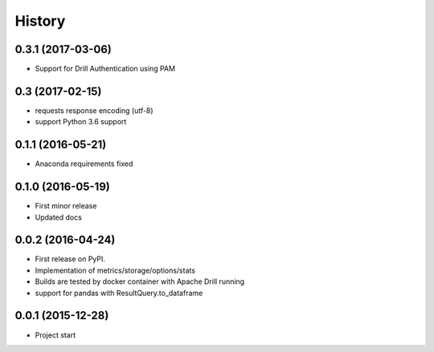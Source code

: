 =======
History
=======

0.3.1 (2017-03-06)
------------------
* Support for Drill Authentication using PAM

0.3 (2017-02-15)
----------------
* requests response encoding (utf-8)
* support Python 3.6 support

0.1.1 (2016-05-21)
------------------
* Anaconda requirements fixed

0.1.0 (2016-05-19)
------------------
* First minor release
* Updated docs

0.0.2 (2016-04-24)
------------------
* First release on PyPI.
* Implementation of metrics/storage/options/stats
* Builds are tested by docker container with Apache Drill running
* support for pandas with ResultQuery.to_dataframe

0.0.1 (2015-12-28)
------------------
* Project start
